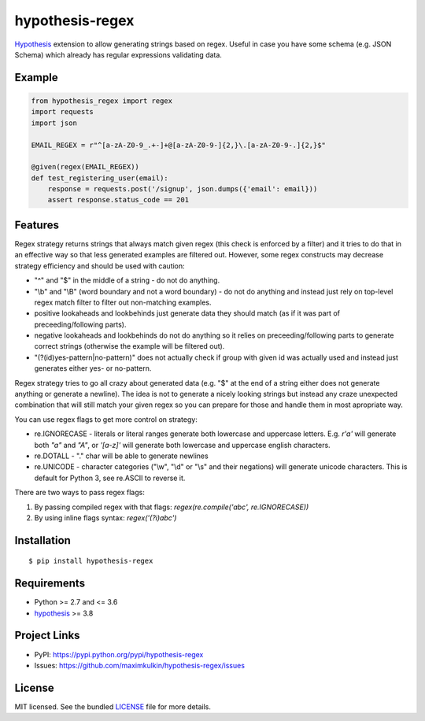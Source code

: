 ****************
hypothesis-regex
****************

.. image:: https://img.shields.io/pypi/l/hypothesis-regex.svg
    :target: https://github.com/maximkulkin/hypothesis-regex/blob/master/LICENSE
    :alt: License: MIT

.. image:: https://img.shields.io/travis/maximkulkin/hypothesis-regex.svg
    :target: https://travis-ci.org/maximkulkin/hypothesis-regex
    :alt: Build Status

.. image:: https://img.shields.io/pypi/v/hypothesis-regex.svg
    :target: https://pypi.python.org/pypi/hypothesis-regex
    :alt: PyPI

`Hypothesis <https://hypothesis.readthedocs.io/en/latest/>`_ extension 
to allow generating strings based on regex. Useful in case you have some schema
(e.g. JSON Schema) which already has regular expressions validating data.

Example
=======

.. code:: python

    from hypothesis_regex import regex
    import requests
    import json

    EMAIL_REGEX = r"^[a-zA-Z0-9_.+-]+@[a-zA-Z0-9-]{2,}\.[a-zA-Z0-9-.]{2,}$"

    @given(regex(EMAIL_REGEX))
    def test_registering_user(email):
        response = requests.post('/signup', json.dumps({'email': email}))
        assert response.status_code == 201

Features
========

Regex strategy returns strings that always match given regex (this check is
enforced by a filter) and it tries to do that in an effective way so that less
generated examples are filtered out. However, some regex constructs may decrease
strategy efficiency and should be used with caution:

* "^" and "$" in the middle of a string - do not do anything.
* "\\b" and "\\B" (word boundary and not a word boundary) - do not do anything and
  instead just rely on top-level regex match filter to filter out non-matching
  examples.
* positive lookaheads and lookbehinds just generate data they should match (as if
  it was part of preceeding/following parts).
* negative lookaheads and lookbehinds do not do anything so it relies on
  preceeding/following parts to generate correct strings (otherwise the example will
  be filtered out).
* "(?(id)yes-pattern|no-pattern)" does not actually check if group with given id
  was actually used and instead just generates either yes- or no-pattern.

Regex strategy tries to go all crazy about generated data (e.g. "$" at the end of a
string either does not generate anything or generate a newline). The idea is not to
generate a nicely looking strings but instead any craze unexpected combination that
will still match your given regex so you can prepare for those and handle them in
most apropriate way.

You can use regex flags to get more control on strategy:

* re.IGNORECASE - literals or literal ranges generate both lowercase and uppercase
  letters. E.g. `r'a'` will generate both `"a"` and `"A"`, or `'[a-z]'` will generate
  both lowercase and uppercase english characters.
* re.DOTALL - "." char will be able to generate newlines
* re.UNICODE - character categories
  ("\\w", "\\d" or "\\s" and their negations) will generate unicode characters.
  This is default for Python 3, see re.ASCII to reverse it.

There are two ways to pass regex flags:

1. By passing compiled regex with that flags: `regex(re.compile('abc', re.IGNORECASE))`
2. By using inline flags syntax: `regex('(?i)abc')`

Installation
============
::

    $ pip install hypothesis-regex

Requirements
============

- Python >= 2.7 and <= 3.6
- `hypothesis <https://pypi.python.org/pypi/hypothesis>`__ >= 3.8

Project Links
=============

- PyPI: https://pypi.python.org/pypi/hypothesis-regex
- Issues: https://github.com/maximkulkin/hypothesis-regex/issues

License
=======

MIT licensed. See the bundled `LICENSE <https://github.com/maximkulkin/hypothesis-regex/blob/master/LICENSE>`_ file for more details.


